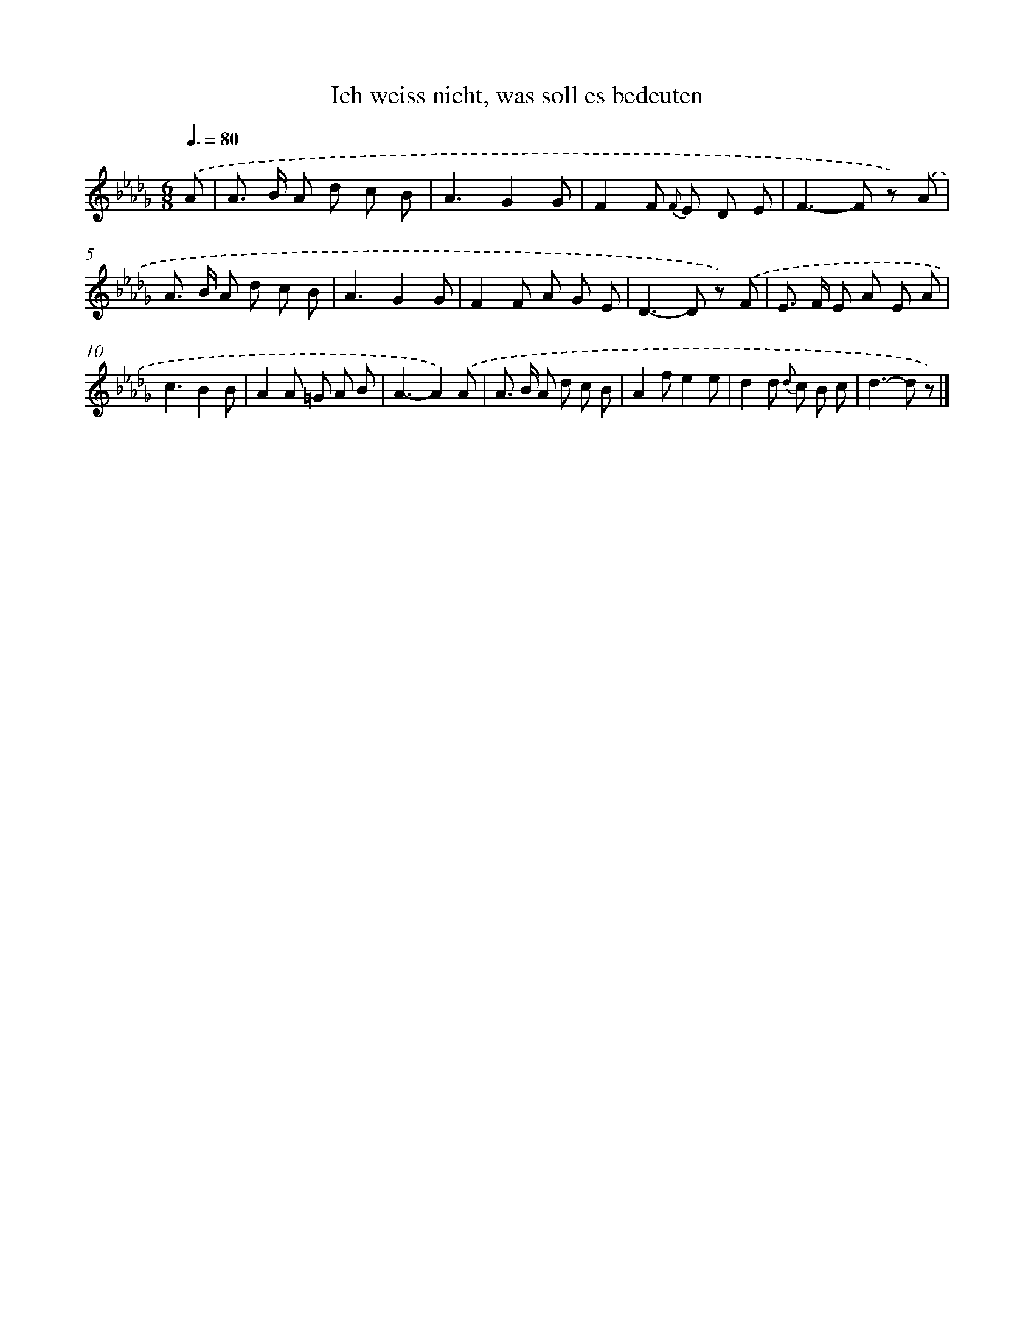 X: 15308
T: Ich weiss nicht, was soll es bedeuten
%%abc-version 2.0
%%abcx-abcm2ps-target-version 5.9.1 (29 Sep 2008)
%%abc-creator hum2abc beta
%%abcx-conversion-date 2018/11/01 14:37:52
%%humdrum-veritas 1066792112
%%humdrum-veritas-data 1693408687
%%continueall 1
%%barnumbers 0
L: 1/8
M: 6/8
Q: 3/8=80
K: Db clef=treble
.('A [I:setbarnb 1]|
A> B A d c B |
A3G2G |
F2F {F} E D E |
F2>-F2 z) .('A |
A> B A d c B |
A3G2G |
F2F A G E |
D2>-D2 z) .('F |
E> F E A E A |
c3B2B |
A2A =G A B |
A3-A2).('A |
A> B A d c B |
A2fe2e |
d2d {d} c B c |
d2>-d2 z) |]
